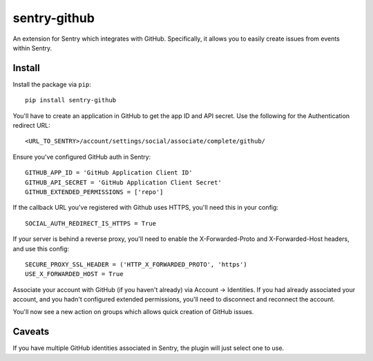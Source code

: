 sentry-github
=============

An extension for Sentry which integrates with GitHub. Specifically, it allows you to easily create
issues from events within Sentry.


Install
-------

Install the package via ``pip``::

    pip install sentry-github

You'll have to create an application in GitHub to get the app ID and API secret. Use the following for the Authentication redirect URL::

    <URL_TO_SENTRY>/account/settings/social/associate/complete/github/

Ensure you've configured GitHub auth in Sentry::

    GITHUB_APP_ID = 'GitHub Application Client ID'
    GITHUB_API_SECRET = 'GitHub Application Client Secret'
    GITHUB_EXTENDED_PERMISSIONS = ['repo']

If the callback URL you've registered with Github uses HTTPS, you'll need this in your config::

    SOCIAL_AUTH_REDIRECT_IS_HTTPS = True
    
If your server is behind a reverse proxy, you'll need to enable the X-Forwarded-Proto
and X-Forwarded-Host headers, and use this config::

    SECURE_PROXY_SSL_HEADER = ('HTTP_X_FORWARDED_PROTO', 'https')
    USE_X_FORWARDED_HOST = True


Associate your account with GitHub (if you haven't already) via Account -> Identities. If you had
already associated your account, and you hadn't configured extended permissions, you'll need to
disconnect and reconnect the account.

You'll now see a new action on groups which allows quick creation of GitHub issues.

Caveats
-------

If you have multiple GitHub identities associated in Sentry, the plugin will just select
one to use.
